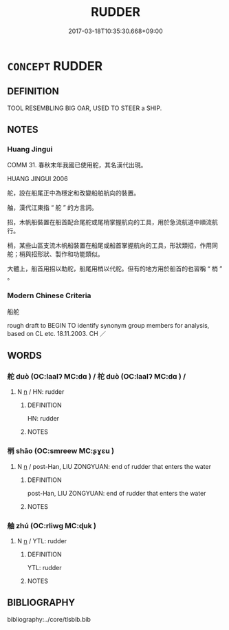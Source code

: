 # -*- mode: mandoku-tls-view -*-
#+TITLE: RUDDER
#+DATE: 2017-03-18T10:35:30.668+09:00        
#+STARTUP: content
* =CONCEPT= RUDDER
:PROPERTIES:
:CUSTOM_ID: uuid-5429a028-7992-45a7-bcc6-8955c7090639
:TR_ZH: 船舵
:END:
** DEFINITION

TOOL RESEMBLING BIG OAR, USED TO STEER a SHIP.

** NOTES

*** Huang Jingui
COMM 31. 春秋末年我國已使用舵，其名漢代出現。

HUANG JINGUI 2006

舵，設在船尾正中為穩定和改變船舶航向的裝置。

舳，漢代江東指 “ 舵 ” 的方言詞。

招，木帆船裝置在船首配合尾舵或尾梢掌握航向的工具，用於急流航道中順流航行。

梢，某些山區支流木帆船裝置在船尾或船首掌握航向的工具，形狀類招，作用同舵；梢與招形狀、製作和功能類似。

大體上，船首用招以助舵，船尾用梢以代舵。但有的地方用於船首的也習稱 “ 梢 ” 。

*** Modern Chinese Criteria
船舵

rough draft to BEGIN TO identify synonym group members for analysis, based on CL etc. 18.11.2003. CH ／

** WORDS
   :PROPERTIES:
   :VISIBILITY: children
   :END:
*** 舵 duò (OC:laalʔ MC:dɑ ) / 柁 duò (OC:laalʔ MC:dɑ ) /
:PROPERTIES:
:CUSTOM_ID: uuid-419f31e6-c013-4e7b-b1ea-dce5f48fbca7
:Char+: 舵(137,5/11) 
:Char+: 柁(75,5/9) 
:Char+: 杕(75,3/7) 
:GY_IDS+: uuid-0702e334-47c6-4900-86f1-3f86d595db00
:PY+: duò     
:OC+: laalʔ     
:MC+: dɑ     
:GY_IDS+: uuid-68a2a290-c375-410c-968a-0f533cf8d93d
:PY+: duò     
:OC+: laalʔ     
:MC+: dɑ     
:END: 
**** N [[tls:syn-func::#uuid-8717712d-14a4-4ae2-be7a-6e18e61d929b][n]] / HN: rudder
:PROPERTIES:
:CUSTOM_ID: uuid-d5b03675-e732-4732-83d2-c428f9b08ff8
:WARRING-STATES-CURRENCY: 3
:END:
****** DEFINITION

HN: rudder

****** NOTES

*** 梢 shāo (OC:smreew MC:ʂɣɛu )
:PROPERTIES:
:CUSTOM_ID: uuid-875a2d6f-25de-44fe-8292-bcd41e992e8d
:Char+: 梢(75,7/11) 
:GY_IDS+: uuid-2efb27aa-8ca4-4ffa-84d4-1e8a9a4d23d9
:PY+: shāo     
:OC+: smreew     
:MC+: ʂɣɛu     
:END: 
**** N [[tls:syn-func::#uuid-8717712d-14a4-4ae2-be7a-6e18e61d929b][n]] / post-Han, LIU ZONGYUAN: end of rudder that enters the water
:PROPERTIES:
:CUSTOM_ID: uuid-f9fdb8d1-c28d-482d-841a-4e01c4ed7640
:WARRING-STATES-CURRENCY: 0
:END:
****** DEFINITION

post-Han, LIU ZONGYUAN: end of rudder that enters the water

****** NOTES

*** 舳 zhú (OC:rliwɡ MC:ɖuk )
:PROPERTIES:
:CUSTOM_ID: uuid-c54292f9-4a5f-4ceb-846d-0fbde47ac9ff
:Char+: 舳(137,5/11) 
:GY_IDS+: uuid-ee95d7e9-8ddf-4e5d-9138-84412cd3e6b5
:PY+: zhú     
:OC+: rliwɡ     
:MC+: ɖuk     
:END: 
**** N [[tls:syn-func::#uuid-8717712d-14a4-4ae2-be7a-6e18e61d929b][n]] / YTL: rudder
:PROPERTIES:
:CUSTOM_ID: uuid-762a267c-401f-4bc3-92b6-15015b0c6d37
:WARRING-STATES-CURRENCY: 3
:END:
****** DEFINITION

YTL: rudder

****** NOTES

** BIBLIOGRAPHY
bibliography:../core/tlsbib.bib
